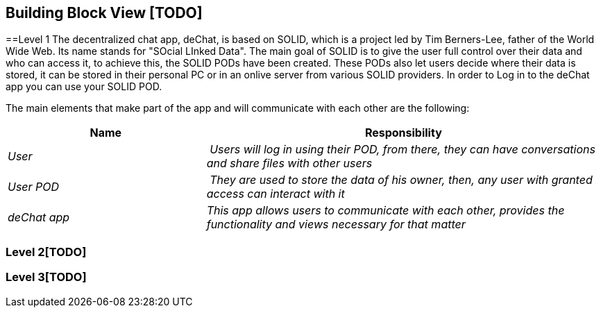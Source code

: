 [[section-building-block-view]]


== Building Block View [TODO]


==Level 1
The decentralized chat app, deChat, is based on SOLID, which is a project led by Tim Berners-Lee, father of the World Wide Web. Its name stands for "SOcial LInked Data".
The main goal of SOLID is to give the user full control over their data and who can access it, to achieve this, the SOLID PODs have been created. These PODs also let users decide
where their data is stored, it can be stored in their personal PC or in an onlive server from various SOLID providers. 
In order to Log in to the deChat app you can use your SOLID POD.

The main elements that make part of the app and will communicate with each other are the following:

[cols="1,2" options="header"]
|===
| **Name** | **Responsibility**
| _User_ | _Users will log in using their POD, from there, they can have conversations and share files with other users_
| _User POD_ | _They are used to store the data of his owner, then, any user with granted access can interact with it_
| _deChat app_ | _This app allows users to communicate with each other, provides the functionality and views necessary for that matter_
|===


=== Level 2[TODO]



=== Level 3[TODO]


